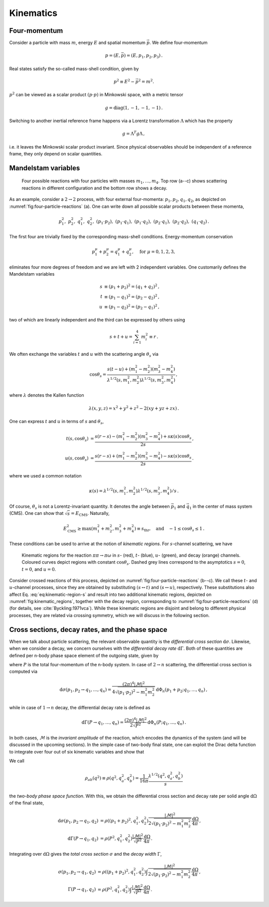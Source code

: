 .. _kinematics-section:

Kinematics
==========

Four-momentum
-------------
Consider a particle with mass :math:`m`, energy :math:`E` and spatial momentum :math:`\vec{p}`. We define four-momentum

.. math::
    p = (E, \vec{p}) = (E, p_1, p_2, p_3) \, .


Real states satisfy the so-called mass-shell condition, given by

.. math::
    p^2 \equiv E^2 - \vec{p}^2 = m^2.


:math:`p^2` can be viewed as a scalar product :math:`(p\cdot p)` in Minkowski space, with a metric tensor

.. math::
    g = \mathrm{diag}(1, -1 , -1, -1) \, .


Switching to another inertial reference frame happens via a Lorentz transformation :math:`\Lambda` which has the property

.. math::
    g = \Lambda^T g \Lambda \, ,

i.e. it leaves the Minkowski scalar product invariant. Since physical observables should be independent of a reference frame, they only depend on scalar quantities.

Mandelstam variables
--------------------

.. _fig:four-particle-reactions:

.. figure:: _static/fig/standalone/fourpointdiagrams.png
    
    Four possible reactions with four particles with masses :math:`m_1, \dots, m_4`. Top row (a--c) shows scattering reactions in different configuration and the bottom row shows a decay.


As an example, consider a :math:`2\to2` process, with four external four-momenta: :math:`p_1, p_2, q_1, q_2`, as depicted on :numref:`fig:four-particle-reactions` (a). One can write down all possible scalar products between these momenta,

.. math::
    p_1^2, ~
	p_2^2, ~
	q_1^2, ~
	q_2^2, ~
	(p_1 \cdot p_2), ~
	(p_1 \cdot q_1), ~
	(p_1 \cdot q_2), ~
	(p_2 \cdot q_1), ~
	(p_2 \cdot q_2), ~
	(q_1 \cdot q_2) \, .

The first four are trivially fixed by the  corresponding mass-shell conditions. Energy-momentum conservation

.. math::
    p_1^\mu + p_2^\mu = q_1^\mu + q_2^\mu, \quad \text{for } \mu=0,1,2,3,

eliminates four more degrees of freedom and we are left with 2 independent variables. One customarily defines the Mandelstam variables

.. math::
    s &\equiv (p_1 + p_2)^2 = (q_1 + q_2)^2 \, , \\
	t &\equiv (p_1 - q_1)^2 = (p_2 - q_2)^2 \, , \\
	u &\equiv (p_1 - q_2)^2 = (p_2 - q_1)^2 \, ,

two of which are linearly independent and the third can be expressed by others using

.. math::
    s + t + u = \sum_{i=1}^{4} m_i^2 \equiv r \, .


We often exchange the variables :math:`t` and :math:`u` with the scattering angle :math:`\theta_s` via

.. math::
    \cos\theta_s = \frac{s(t-u) + (m_1^2 - m_2^2)(m_3^2 - m_4^2)}{\lambda^{1/2}(s, m_1^2, m_2^2)\lambda^{1/2}(s, m_3^2, m_4^2)} \, ,

where :math:`\lambda` denotes the Kallen function

.. math::
    \lambda(x, y, z) = x^2 + y^2 + z^2 - 2(xy + yz + zx) \, .

One can express :math:`t` and :math:`u` in terms of :math:`s` and :math:`\theta_s`,

.. math::
    t(s, \cos\theta_s) &= \frac{s\left(r - s\right) - (m_1^2 - m_2^2)(m_3^2 - m_4^2) + s\kappa(s)\cos\theta_s}{2s}  \, ,
	\\
	u(s, \cos\theta_s) &= \frac{s\left(r - s\right) + (m_1^2 - m_2^2)(m_3^2 - m_4^2) - s\kappa(s)\cos\theta_s}{2s}  \, .

where we used a common notation

.. math::
    \kappa(s) = \lambda^{1/2}(s, m_1^2, m_2^2)\lambda^{1/2}(s, m_3^2, m_4^2) / s \, .

Of course, :math:`\theta_s` is not a Lorentz-invariant quantity. It denotes the angle between :math:`\vec{p}_1` and :math:`\vec{q_1}` in the center of mass system (CMS). One can show that :math:`\sqrt{s} = E_{\mathrm{CMS}}`. Naturally,

.. math::
    E_{\mathrm{CMS}}^2 \geq \max(m_1^2 + m_2^2, m_3^2 + m_4^2) \equiv s_{\text{thr}},
	\quad
	\text{and}
	\quad
	-1 \leq \cos\theta_s \leq 1 \, .

These conditions can be used to arrive at the notion of *kinematic regions*. For :math:`s`-channel scattering, we have

.. math::
    s_{\text{thr}} \leq s < \infty, \qquad
	t(s,-1) \leq t \leq t(s,1), \qquad
	u(s,1) \leq u \leq u(s,-1).
    :label: eq:kinematic-region-s


.. _fig:kinematic_regions:

.. figure:: _static/fig/theory/kinematic_regions.png
    
    Kinematic regions for the reaction :math:`\pi\pi\to\pi\omega` in :math:`s`- (red), :math:`t`- (blue), :math:`u`- (green), and decay (orange) channels. Coloured curves depict regions with constant :math:`\cos\theta_s`. Dashed grey lines correspond to the asymptotics :math:`s=0`, :math:`t=0`, and :math:`u=0`.


Consider crossed reactions of this process, depicted on :numref:`fig:four-particle-reactions` (b--c). We call these :math:`t`- and :math:`u`-channel processes, since they are obtained by substituting :math:`(s \leftrightarrow t)` and :math:`(s \leftrightarrow u)`, respectively. These substitutions also affect Eq. :eq:`eq:kinematic-region-s` and result into two additional kinematic regions, depicted on :numref:`fig:kinematic_regions`, together with the decay region, corresponding to :numref:`fig:four-particle-reactions` (d) (for details, see :cite:`Byckling:1971vca`). While these kinematic regions are disjoint and belong to different physical processes, they are related via crossing symmetry, which we will discuss in the following section.

Cross sections, decay rates, and the phase space
------------------------------------------------

When we talk about particle scattering, the relevant observable quantity is the *differential cross section* :math:`\text{d}\sigma`. Likewise, when we consider a decay, we concern ourselves with the *differential decay rate* :math:`\text{d}\Gamma`. Both of these quantities are defined per n-body phase space element of the outgoing state, given by

.. math::
    \text{d} \Phi_n(P; q_1, \dots, q_n) = \delta^{(4)}\left(P - \sum_{i=1}^{n} q_i \right) \prod_{i=1}^{n} \frac{\text{d}^3 q_i}{(2\pi)^3 2E_i} \, ,
    :label: eq:n-body-phase-space

where :math:`P` is the total four-momentum of the n-body system. In case of :math:`2\to n` scattering, the differential cross section is computed via

.. math::
    \text{d}\sigma(p_1, p_2 \rightarrow q_1, \dots, q_n)
	= \frac{(2\pi)^4 |\mathcal{M}|^2}{4\sqrt{(p_1 \cdot p_2)^2 - m_1^2 m_2^2}}
	\text{d} \Phi_n(p_1 + p_2; q_1, \dots, q_n) \, ,

while in case of :math:`1\to n` decay, the differential decay rate is defined as

.. math::
    \text{d}\Gamma(P \rightarrow q_1, \dots, q_n)
	= \frac{(2\pi)^4 |\mathcal{M}|^2}{2\sqrt{P^2}}
	\text{d} \Phi_n(P; q_1, \dots, q_n) \, .

In both cases, :math:`\mathcal{M}` is the *invariant amplitude* of the reaction, which encodes the dynamics of the system (and will be discussed in the upcoming sections).
In the simple case of two-body final state, one can exploit the Dirac delta function to integrate over four out of six kinematic variables and show that

.. math::
    \int (2\pi)^4 \text{d} \Phi_2(q; q_a, q_b) [\,\cdots]
	= \rho_{ab}(q^2) \int \frac{\text{d} \Omega}{2\pi} [\,\cdots] \, .
    :label: eq:two-body-phase-space-integral

We call

.. math::
    \rho_{ab}(q^2) \equiv \rho(q^2, q_a^2, q_b^2) = \frac{1}{16\pi} \frac{\lambda^{1/2}(q^2, q_a^2, q_b^2)}{s}

the *two-body phase space function*.
With this, we obtain the differential cross section and decay rate per solid angle :math:`\text{d}\Omega` of the final state,

.. math::
    \text{d}\sigma(p_1, p_2 \rightarrow q_1, q_2)
	&= \rho\left((p_1+p_2)^2, q_1^2, q_2^2\right)
	\frac{|\mathcal{M}|^2}{2\sqrt{(p_1 \cdot p_2)^2 - m_1^2 m_2^2}}
	\frac{\text{d}\Omega}{4\pi} \, , \\
	\text{d}\Gamma(P \rightarrow q_1, q_2)
	&= \rho\left(P^2, q_1^2, q_2^2\right)
	\frac{|\mathcal{M}|^2}{\sqrt{P^2}}
	\frac{\text{d}\Omega}{4\pi} \, .


Integrating over :math:`\text{d}\Omega` gives the *total cross section* :math:`\sigma` and the *decay width* :math:`\Gamma`,

.. math::
    \sigma(p_1, p_2 \rightarrow q_1, q_2)
	&= \rho\left((p_1+p_2)^2, q_1^2, q_2^2\right)
	\int
	\frac{|\mathcal{M}|^2}{2\sqrt{(p_1 \cdot p_2)^2 - m_1^2 m_2^2}}
	\frac{\text{d}\Omega}{4\pi} \, , \\
	\Gamma(P \rightarrow q_1, q_2)
	&= \rho\left(P^2, q_1^2, q_2^2\right)
	\int
	\frac{|\mathcal{M}|^2}{\sqrt{P^2}}
	\frac{\text{d}\Omega}{4\pi} \, .


